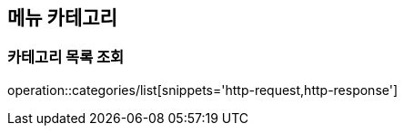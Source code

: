 [[Category]]
== 메뉴 카테고리

=== 카테고리 목록 조회

operation::categories/list[snippets='http-request,http-response']

